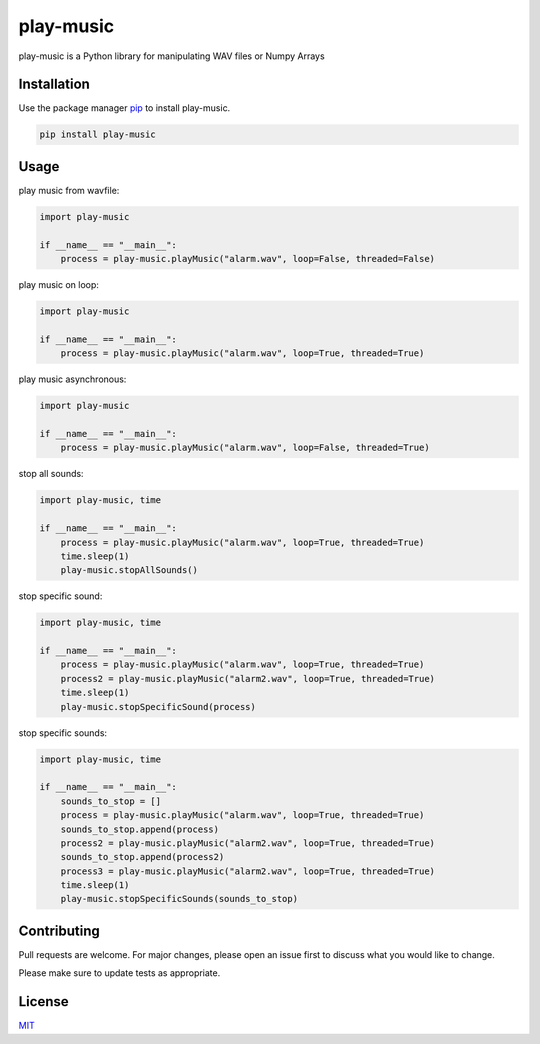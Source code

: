play-music
=============

play-music is a Python library for manipulating WAV files or Numpy Arrays

Installation
------------

Use the package manager `pip <https://pip.pypa.io/en/stable/>`__ to
install play-music.

.. code:: bash

    pip install play-music

Usage
-----

play music from wavfile:

.. code:: python

    import play-music

    if __name__ == "__main__":
        process = play-music.playMusic("alarm.wav", loop=False, threaded=False)

play music on loop:

.. code:: python

    import play-music

    if __name__ == "__main__":
        process = play-music.playMusic("alarm.wav", loop=True, threaded=True)

play music asynchronous:

.. code:: python

    import play-music

    if __name__ == "__main__":
        process = play-music.playMusic("alarm.wav", loop=False, threaded=True)

stop all sounds:

.. code:: python

    import play-music, time

    if __name__ == "__main__":
        process = play-music.playMusic("alarm.wav", loop=True, threaded=True)
        time.sleep(1)
        play-music.stopAllSounds()

stop specific sound:

.. code:: python

    import play-music, time

    if __name__ == "__main__":
        process = play-music.playMusic("alarm.wav", loop=True, threaded=True)
        process2 = play-music.playMusic("alarm2.wav", loop=True, threaded=True)
        time.sleep(1)
        play-music.stopSpecificSound(process)

stop specific sounds:

.. code:: python

    import play-music, time

    if __name__ == "__main__":
        sounds_to_stop = []
        process = play-music.playMusic("alarm.wav", loop=True, threaded=True)
        sounds_to_stop.append(process)
        process2 = play-music.playMusic("alarm2.wav", loop=True, threaded=True)
        sounds_to_stop.append(process2)
        process3 = play-music.playMusic("alarm2.wav", loop=True, threaded=True)
        time.sleep(1)
        play-music.stopSpecificSounds(sounds_to_stop)

Contributing
------------

Pull requests are welcome. For major changes, please open an issue first
to discuss what you would like to change.

Please make sure to update tests as appropriate.

License
-------

`MIT <https://choosealicense.com/licenses/mit/>`__
